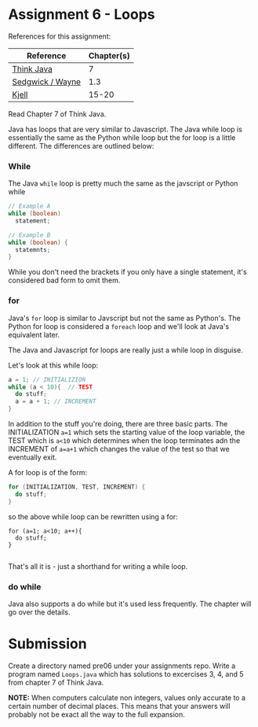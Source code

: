 * Assignment 6 - Loops


References for this assignment:
| Reference        | Chapter(s) |
|------------------+------------|
| [[https://books.trinket.io/thinkjava/][Think Java]]       |         7 |
| [[https://introcs.cs.princeton.edu/java/10elements/][Sedgwick / Wayne]] |        1.3 |
| [[https://chortle.ccsu.edu/Java5/index.html#03][Kjell]]            |      15-20 |


Read Chapter 7 of Think Java.

Java has loops that are very similar to Javascript. The Java while
loop is essentially the same as the Python while loop but the for loop
is a little different. The differences are outlined below:

*** While
The Java ~while~ loop is pretty much the same as the javscript or
Python while 

#+begin_src java
// Example A
while (boolean)
  statement;

// Example B
while (boolean) {
  statemnts;
}

#+end_src

While you don't need the brackets if you only have a single statement,
it's considered bad form to omit them. 

*** for

Java's ~for~ loop is similar to Javscript but not the same as
Python's. The Python for loop is considered a ~foreach~ loop and we'll
look at Java's equivalent later.

The Java and Javascript for loops are really just a while loop in
disguise.

Let's look at this while loop:

#+begin_src java
a = 1; // INITIALIZION
while (a < 10){  // TEST
  do stuff;
  a = a + 1; // INCREMENT
}

#+end_src

In addition to the stuff you're doing, there are three basic
parts. The INITIALIZATION ~a=1~ which sets the starting value of the
loop variable, the TEST which is ~a<10~ which determines when the loop
terminates adn the INCREMENT of ~a=a+1~ which changes the value of the
test so that we eventually exit.

A for loop is of the form: 
#+begin_src java
for (INITIALIZATION, TEST, INCREMENT) {
  do stuff;
}
#+end_src

so the above while loop can be rewritten using a for: 
#+begin_src 
for (a=1; a<10; a++){
  do stuff;
}

#+end_src

That's all it is - just a shorthand for writing a while loop.


*** do while

Java also supports a do while but it's used less frequently. The
chapter will go over the details.



* Submission

Create a directory named pre06 under your assignments repo. Write a
program named ~Loops.java~ which has solutions to excercises 3, 4, and
5 from chapter 7 of Think Java. 

*NOTE:* When computers calculate non integers, values only accurate to a certain number of decimal places. This means that your answers will probably not be exact all the way to the full expansion.



